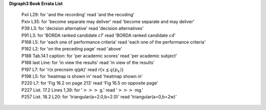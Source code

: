 **Digraph3 Book Errata List**

    | Pxii L29: for 'and the recording' read 'and the recoding'
    | Pxiv L35: for 'become separate may deliver' read 'become separate and may deliver'
    | P39 L3: for 'decision alternative' read 'decision alternatives'
    | P91 L3: for 'BORDA ranked candidate *c1*' read 'BORDA ranked candidate *c4*'
    | P168 L5: for 'each one of performance criteria' read 'each one of the performance criteria'
    | P182 L2: for 'on the preceding page' read 'above'
    | P188 Tab.14.1 caption: for 'per academic scores' read 'per academic subject'
    | P188 last Line: for 'in view the results' read 'in view of the results'
    | P197 L7: for 'r(x precnsim q(pk)' read :math:`r\big(x \precnsim q(p_k)\big)`
    | P198 L5: for 'heatmap is shown in' read 'heatmap shown in'
    | P220 L7: for 'Fig 16.2 on page 213' read 'Fig 16.5 on opposite page'
    | P227 List. 17.2 Lines 1,39: for ':math:`>>>` g.' read ':math:`>>>` mg.'
    | P257 List. 18.2 L20: for 'triangular(a=2.0,b=2.0)' read 'triangular(a=0,b=2w)'   
